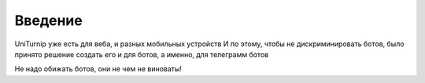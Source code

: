 Введение
========

UniTurnip уже есть для веба, и разных мобильных устройств
И по этому, чтобы не дискриминировать ботов, было принято решение создать его и для ботов, а именно, для телеграмм ботов

Не надо обижать ботов, они не чем не виноваты!